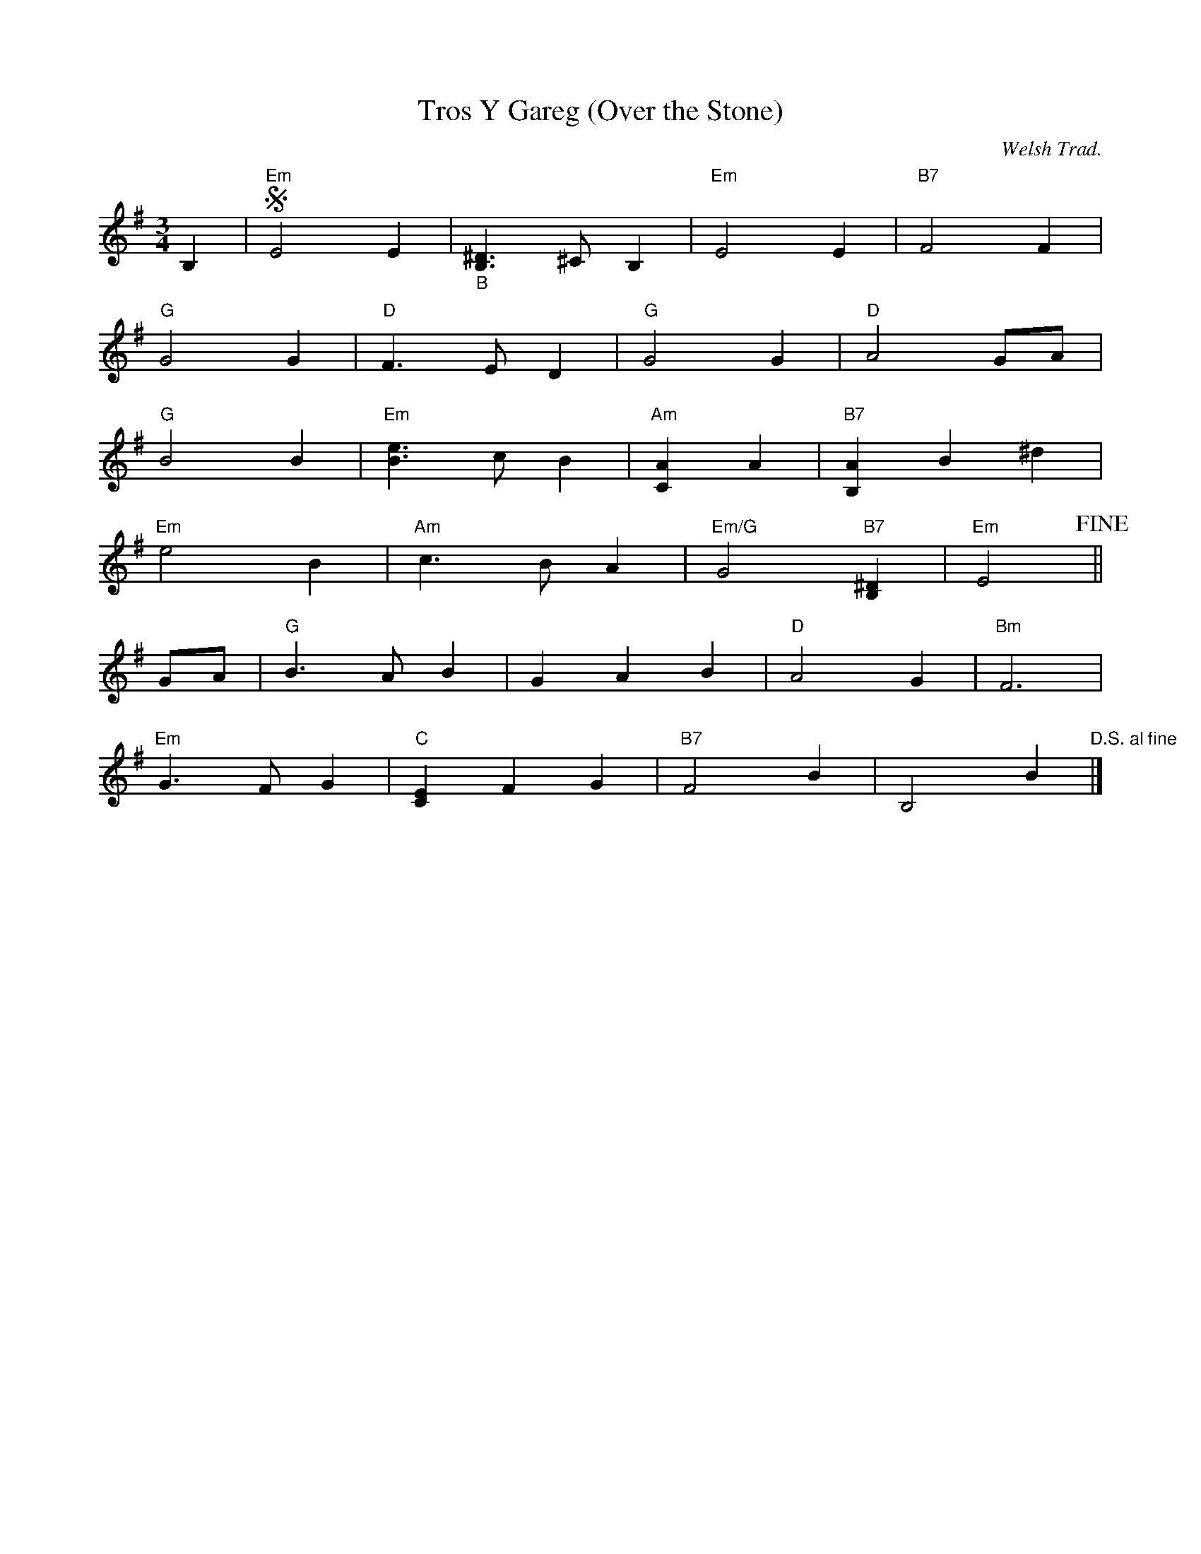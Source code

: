 X:438
T:Tros Y Gareg (Over the Stone)
R:Waltz
O:Welsh Trad.
M:3/4
L:1/4
K:G
B, |!segno! "Em"E2E |"_B" [B,^D]>^CB, |"Em" E2E |"B7" F2F |
"G" G2G |"D" F>ED |"G" G2G |"D" A2G/A/ |
"G"B2B |"Em" [eB]>cB |"Am" [CA]A |"B7" [B,A]B^d |
"Em" e2B |"Am" c>BA |"Em/G" G2 "B7"[B,^D] |"Em" E2 !fine! ||
G/A/ |"G" B>AB | GAB |"D" A2G |"Bm" F3 |
"Em" G>FG |"C" [CE]FG |"B7" F2B | B,2B "D.S. al fine"|]
